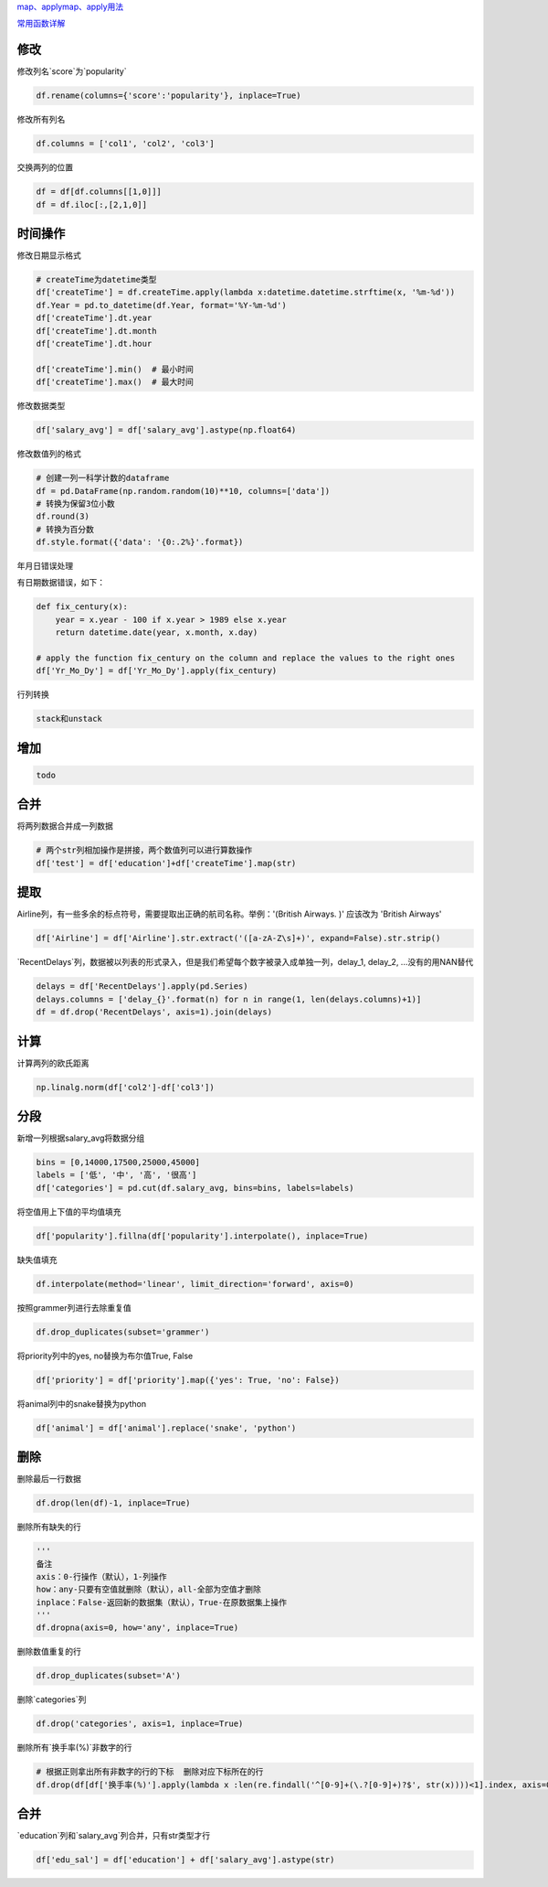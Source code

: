 
`map、applymap、apply用法 <https://zhuanlan.zhihu.com/p/100064394>`__

`常用函数详解 <https://zhuanlan.zhihu.com/p/106724730>`__


修改
====

修改列名`score`为`popularity`

.. code-block:: python

    df.rename(columns={'score':'popularity'}, inplace=True)

修改所有列名

.. code-block:: python

    df.columns = ['col1', 'col2', 'col3']


交换两列的位置

.. code-block:: python

    df = df[df.columns[[1,0]]]
    df = df.iloc[:,[2,1,0]]

时间操作
======

修改日期显示格式

.. code-block:: python

    # createTime为datetime类型
    df['createTime'] = df.createTime.apply(lambda x:datetime.datetime.strftime(x, '%m-%d'))
    df.Year = pd.to_datetime(df.Year, format='%Y-%m-%d')
    df['createTime'].dt.year
    df['createTime'].dt.month
    df['createTime'].dt.hour

    df['createTime'].min()  # 最小时间
    df['createTime'].max()  # 最大时间


修改数据类型

.. code-block:: python

    df['salary_avg'] = df['salary_avg'].astype(np.float64)


修改数值列的格式

.. code-block:: python

    # 创建一列一科学计数的dataframe
    df = pd.DataFrame(np.random.random(10)**10, columns=['data'])
    # 转换为保留3位小数
    df.round(3)
    # 转换为百分数
    df.style.format({'data': '{0:.2%}'.format})


年月日错误处理

有日期数据错误，如下：

.. image:: https://github.com/szj2ys/deal_with_the_tasks_and_challenges/raw/main/resources/century_bug.png

.. code-block:: python

    def fix_century(x):
        year = x.year - 100 if x.year > 1989 else x.year
        return datetime.date(year, x.month, x.day)

    # apply the function fix_century on the column and replace the values to the right ones
    df['Yr_Mo_Dy'] = df['Yr_Mo_Dy'].apply(fix_century)


.. image:: https://github.com/szj2ys/deal_with_the_tasks_and_challenges/raw/main/resources/century_bug_fixed.png


行列转换

.. code-block:: python

    stack和unstack


增加
========

.. code-block:: python

    todo



合并
========

将两列数据合并成一列数据

.. code-block:: python

    # 两个str列相加操作是拼接，两个数值列可以进行算数操作
    df['test'] = df['education']+df['createTime'].map(str)


提取
====

Airline列，有一些多余的标点符号，需要提取出正确的航司名称。举例：'(British Airways. )' 应该改为 'British Airways'

.. code-block:: python

    df['Airline'] = df['Airline'].str.extract('([a-zA-Z\s]+)', expand=False).str.strip()


`RecentDelays`列，数据被以列表的形式录入，但是我们希望每个数字被录入成单独一列，delay_1, delay_2, ...没有的用NAN替代

.. code-block:: python

    delays = df['RecentDelays'].apply(pd.Series)
    delays.columns = ['delay_{}'.format(n) for n in range(1, len(delays.columns)+1)]
    df = df.drop('RecentDelays', axis=1).join(delays)

计算
======

计算两列的欧氏距离

.. code-block:: python

    np.linalg.norm(df['col2']-df['col3'])





分段
=======

新增一列根据salary_avg将数据分组

.. code-block:: python

    bins = [0,14000,17500,25000,45000]
    labels = ['低', '中', '高', '很高']
    df['categories'] = pd.cut(df.salary_avg, bins=bins, labels=labels)




将空值用上下值的平均值填充

.. code-block:: python

    df['popularity'].fillna(df['popularity'].interpolate(), inplace=True)


缺失值填充

.. code-block:: python

    df.interpolate(method='linear', limit_direction='forward', axis=0)


按照grammer列进行去除重复值

.. code-block:: python

    df.drop_duplicates(subset='grammer')


将priority列中的yes, no替换为布尔值True, False

.. code-block:: python

    df['priority'] = df['priority'].map({'yes': True, 'no': False})


将animal列中的snake替换为python

.. code-block:: python

    df['animal'] = df['animal'].replace('snake', 'python')



删除
=====

删除最后一行数据

.. code-block:: python

    df.drop(len(df)-1, inplace=True)


删除所有缺失的行

.. code-block:: python

    '''
    备注
    axis：0-行操作（默认），1-列操作
    how：any-只要有空值就删除（默认），all-全部为空值才删除
    inplace：False-返回新的数据集（默认），True-在原数据集上操作
    '''
    df.dropna(axis=0, how='any', inplace=True)


删除数值重复的行

.. code-block:: python

    df.drop_duplicates(subset='A')


删除`categories`列

.. code-block:: python

    df.drop('categories', axis=1, inplace=True)


删除所有`换手率(%)`非数字的行

.. code-block:: python

    # 根据正则拿出所有非数字的行的下标  删除对应下标所在的行
    df.drop(df[df['换手率(%)'].apply(lambda x :len(re.findall('^[0-9]+(\.?[0-9]+)?$', str(x))))<1].index, axis=0)



合并
======

`education`列和`salary_avg`列合并，只有str类型才行

.. code-block:: python

    df['edu_sal'] = df['education'] + df['salary_avg'].astype(str)






